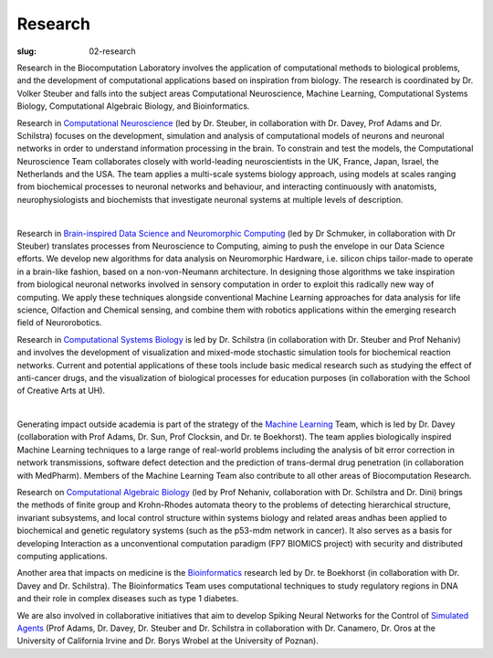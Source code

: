 Research
########
:slug: 02-research

Research in the Biocomputation Laboratory involves the application of computational methods to biological problems, and the development of computational applications based on inspiration from biology. The research is coordinated by Dr. Volker Steuber and falls into the subject areas Computational Neuroscience, Machine Learning, Computational Systems Biology, Computational Algebraic Biology, and Bioinformatics.

Research in `Computational Neuroscience <#>`__ (led by Dr. Steuber, in collaboration with Dr. Davey, Prof Adams and Dr. Schilstra) focuses on the development, simulation and analysis of computational models of neurons and neuronal networks in order to understand information processing in the brain. To constrain and test the models, the Computational Neuroscience Team collaborates closely with world-leading neuroscientists in the UK, France, Japan, Israel, the Netherlands and the USA. The team applies a multi-scale systems biology approach, using models at scales ranging from biochemical processes to neuronal networks and behaviour, and interacting continuously with anatomists, neurophysiologists and biochemists that investigate neuronal systems at multiple levels of description.

.. image:: {filename}/images/2purk_calcium.jpg
    :width: 400px
    :target: {filename}/images/2purk_calcium.jpg
    :align: center
    :alt: Purkinje cell

|

Research in `Brain-inspired Data Science and Neuromorphic Computing <http://biomachinelearning.net>`_ (led by Dr Schmuker, in collaboration with Dr Steuber) translates processes from Neuroscience to Computing, aiming to push the envelope in our Data Science efforts. We develop new algorithms for data analysis on Neuromorphic Hardware, i.e. silicon chips tailor-made to operate in a brain-like fashion, based on a non-von-Neumann architecture. In designing those algorithms we take inspiration from biological neuronal networks involved in sensory computation in order to exploit this radically new way of computing. We apply these techniques alongside conventional Machine Learning approaches for data analysis for life science, Olfaction and Chemical sensing, and combine them with robotics applications within the emerging research field of Neurorobotics.

Research in `Computational Systems Biology <#>`__ is led by Dr. Schilstra (in collaboration with Dr. Steuber and Prof Nehaniv) and involves the development of visualization and mixed-mode stochastic simulation tools for biochemical reaction networks. Current and potential applications of these tools include basic medical research such as studying the effect of anti-cancer drugs, and the visualization of biological processes for education purposes (in collaboration with the School of Creative Arts at UH).

.. image:: {filename}/images/MoreBoB.png
    :width: 400px
    :target: {filename}/images/MoreBoB.png
    :align: center
    :alt: BoB2

|

Generating impact outside academia is part of the strategy of the `Machine Learning <#>`__ Team, which is led by Dr. Davey (collaboration with Prof Adams, Dr. Sun, Prof Clocksin, and Dr. te Boekhorst). The team applies biologically inspired Machine Learning techniques to a large range of real-world problems including the analysis of bit error correction in network transmissions, software defect detection and the prediction of trans-dermal drug penetration (in collaboration with MedPharm). Members of the Machine Learning Team also contribute to all other areas of Biocomputation Research.

Research on `Computational Algebraic Biology <#>`__ (led by Prof Nehaniv, collaboration with Dr. Schilstra and Dr. Dini) brings the methods of finite group and Krohn-Rhodes automata theory to the problems of detecting hierarchical structure, invariant subsystems, and local control structure within systems biology and related areas andhas been applied to biochemical and genetic regulatory systems (such as the p53-mdm network in cancer). It also serves as a basis for developing Interaction as a unconventional computation paradigm (FP7 BIOMICS project) with security and distributed computing applications.

Another area that impacts on medicine is the `Bioinformatics <#>`__ research led by Dr. te Boekhorst (in collaboration with Dr. Davey and Dr. Schilstra). The Bioinformatics Team uses computational techniques to study regulatory regions in DNA and their role in complex diseases such as type 1 diabetes.

We are also involved in collaborative initiatives that aim to develop Spiking Neural Networks for the Control of `Simulated Agents <#>`__ (Prof Adams, Dr. Davey, Dr. Steuber and Dr. Schilstra in collaboration with Dr. Canamero, Dr. Oros at the University of California Irvine and Dr. Borys Wrobel at the University of Poznan). 
